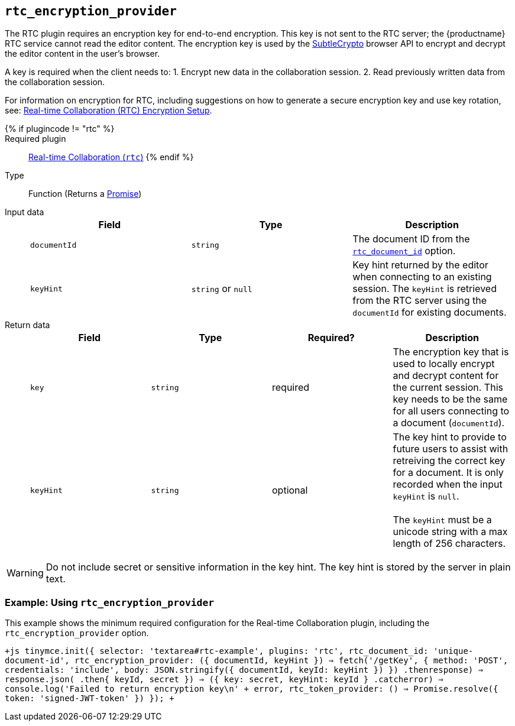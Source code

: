 == `rtc_encryption_provider`

The RTC plugin requires an encryption key for end-to-end encryption. This key is not sent to the RTC server; the {productname} RTC service cannot read the editor content. The encryption key is used by the https://developer.mozilla.org/en-US/docs/Web/API/SubtleCrypto[SubtleCrypto] browser API to encrypt and decrypt the editor content in the user's browser.

A key is required when the client needs to:
1. Encrypt new data in the collaboration session.
2. Read previously written data from the collaboration session.

For information on encryption for RTC, including suggestions on how to generate a secure encryption key and use key rotation, see: link:{baseurl}/rtc/encryption/[Real-time Collaboration (RTC) Encryption Setup].

{% if plugincode != "rtc" %}::

Required plugin::
link:{baseurl}/plugins/premium/rtc/[Real-time Collaboration (`rtc`)]
{% endif %}

Type:: Function (Returns a https://developer.mozilla.org/en-US/docs/Web/JavaScript/Reference/Global_Objects/Promise[Promise])

Input data::
+
[cols=",^,"]
|===
| Field | Type | Description

| `documentId`
| `string`
| The document ID from the <<rtc_document_id,`rtc_document_id`>> option.

| `keyHint`
| `string` or `null`
| Key hint returned by the editor when connecting to an existing session. The `keyHint` is retrieved from the RTC server using the `documentId` for existing documents.
|===

Return data::
+
[cols=",^,^,"]
|===
| Field | Type | Required? | Description

| `key`
| `string`
| required
| The encryption key that is used to locally encrypt and decrypt content for the current session. This key needs to be the same for all users connecting to a document (`documentId`).

| `keyHint`
| `string`
| optional
| The key hint to provide to future users to assist with retreiving the correct key for a document. It is only recorded when the input `keyHint` is `null`. +
 +
The `keyHint` must be a unicode string with a max length of 256 characters.
|===

WARNING: Do not include secret or sensitive information in the key hint. The key hint is stored by the server in plain text.

=== Example: Using `rtc_encryption_provider`

This example shows the minimum required configuration for the Real-time Collaboration plugin, including the `rtc_encryption_provider` option.

`+js
tinymce.init({
  selector: 'textarea#rtc-example',
  plugins: 'rtc',
  rtc_document_id: 'unique-document-id',
  rtc_encryption_provider: ({ documentId, keyHint }) =>
    fetch('/getKey', {
      method: 'POST',
      credentials: 'include',
      body: JSON.stringify({ documentId, keyId: keyHint })
    })
    .then((response) => response.json())
    .then(({ keyId, secret }) => ({ key: secret, keyHint: keyId }))
    .catch((error) => console.log('Failed to return encryption key\n' + error)),
  rtc_token_provider: () => Promise.resolve({ token: 'signed-JWT-token' })
});
+`
